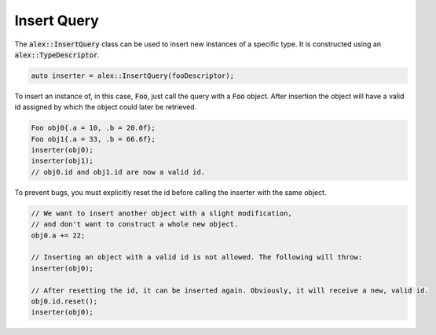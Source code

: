 Insert Query
============

The :code:`alex::InsertQuery` class can be used to insert new instances of a specific type. It is constructed using an
:code:`alex::TypeDescriptor`.

.. code-block:: cpp

    auto inserter = alex::InsertQuery(fooDescriptor);

To insert an instance of, in this case, :code:`Foo`, just call the query with a :code:`Foo` object. After insertion the
object will have a valid id assigned by which the object could later be retrieved.

.. code-block:: cpp

    Foo obj0{.a = 10, .b = 20.0f};
    Foo obj1{.a = 33, .b = 66.6f};
    inserter(obj0);
    inserter(obj1);
    // obj0.id and obj1.id are now a valid id.

To prevent bugs, you must explicitly reset the id before calling the inserter with the same object.

.. code-block:: cpp

    // We want to insert another object with a slight modification,
    // and don't want to construct a whole new object.
    obj0.a += 22;

    // Inserting an object with a valid id is not allowed. The following will throw:
    inserter(obj0);

    // After resetting the id, it can be inserted again. Obviously, it will receive a new, valid id.
    obj0.id.reset();
    inserter(obj0);
